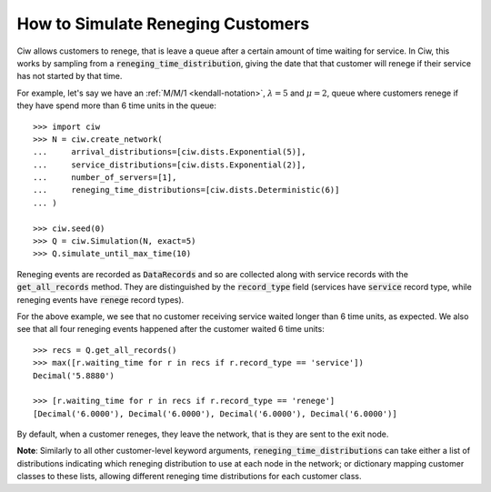 .. _reneging-customers:

==================================
How to Simulate Reneging Customers
==================================

Ciw allows customers to renege, that is leave a queue after a certain amount of time waiting for service.
In Ciw, this works by sampling from a :code:`reneging_time_distribution`, giving the date that that customer will renege if their service has not started by that time.

For example, let's say we have an :ref:`M/M/1 <kendall-notation>`, :math:`\lambda = 5` and :math:`\mu = 2`, queue where customers renege if they have spend more than 6 time units in the queue::

    >>> import ciw
    >>> N = ciw.create_network(
    ...     arrival_distributions=[ciw.dists.Exponential(5)],
    ...     service_distributions=[ciw.dists.Exponential(2)],
    ...     number_of_servers=[1],
    ...     reneging_time_distributions=[ciw.dists.Deterministic(6)]
    ... )

    >>> ciw.seed(0)
    >>> Q = ciw.Simulation(N, exact=5)
    >>> Q.simulate_until_max_time(10)

Reneging events are recorded as :code:`DataRecords` and so are collected along with service records with the :code:`get_all_records` method. They are distinguished by the :code:`record_type` field (services have :code:`service` record type, while reneging events have :code:`renege` record types).

For the above example, we see that no customer receiving service waited longer than 6 time units, as expected. We also see that all four reneging events happened after the customer waited 6 time units::

    >>> recs = Q.get_all_records()
    >>> max([r.waiting_time for r in recs if r.record_type == 'service'])
    Decimal('5.8880')

    >>> [r.waiting_time for r in recs if r.record_type == 'renege']
    [Decimal('6.0000'), Decimal('6.0000'), Decimal('6.0000'), Decimal('6.0000')]

By default, when a customer reneges, they leave the network, that is they are sent to the exit node.

**Note**: Similarly to all other customer-level keyword arguments, :code:`reneging_time_distributions` can take either a list of distributions indicating which reneging distribution to use at each node in the network; or dictionary mapping customer classes to these lists, allowing different reneging time distributions for each customer class.
